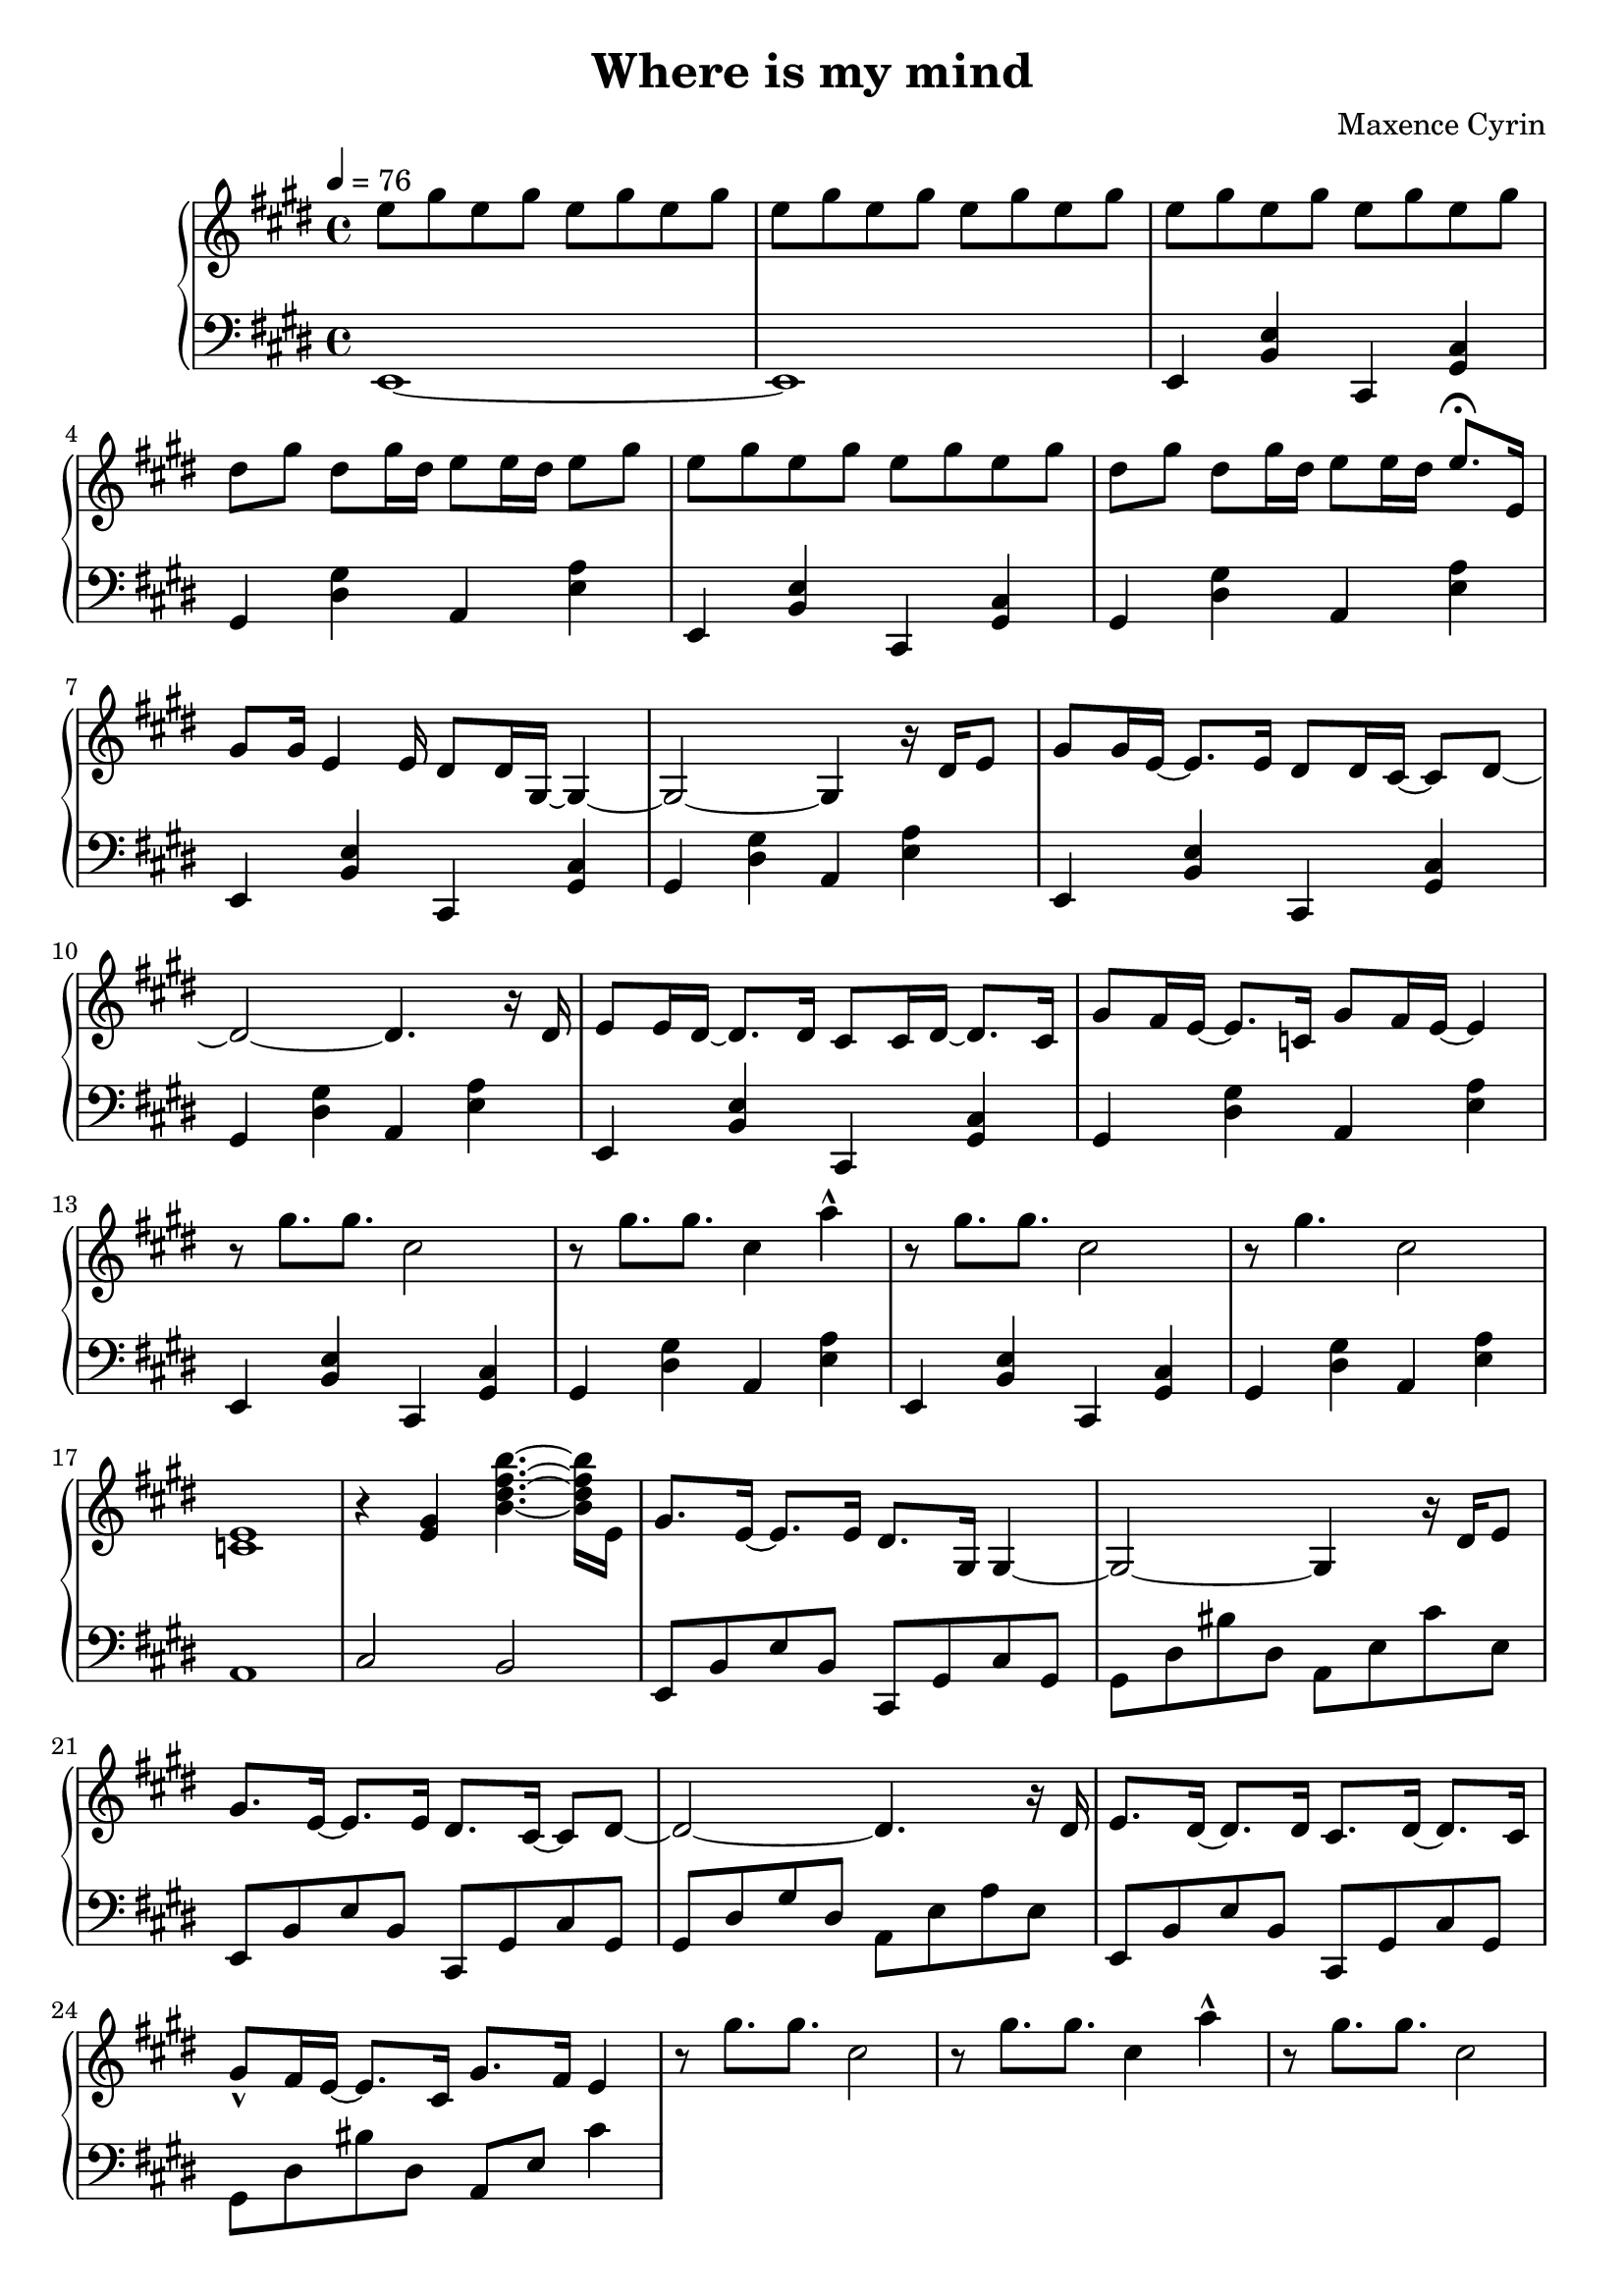 \version "2.24.2"

\header {
  title = "Where is my mind"
  composer = "Maxence Cyrin"
}

upper = \relative c' {
  \clef treble
  \key e \major
  \time 4/4
  \tempo 4 = 76

  % ===== FIRST PAGE =====
  e'8 gis8 e8 gis8 e8 gis8 e8 gis8 | 
  e8 gis8 e8 gis8 e8 gis8 e8 gis8 |
  e8 gis8 e8 gis8 e8 gis8 e8 gis8
  dis8 gis8 dis8 gis16 dis16 e8 e16 dis16 e8 gis8
  e8 gis8 e8 gis8 e8 gis8 e8 gis8
  dis8 gis8 dis8 gis16 dis16 e8 e16 dis16 e8. \fermata e,16
  gis8 gis16 e4 e16 dis8 dis16 gis,16~ gis4~
  gis2~ gis4 r16 dis'16 e8
  gis8 gis16 e16~ e8. e16 dis8 dis16 cis16~ cis8 dis8~
  dis2~ dis4. r16 dis16
  e8 e16 dis16~ dis8. dis16 cis8 cis16 dis16~ dis8. cis16
  gis'8 fis16 e16~ e8. c16 gis'8 fis16 e16~ e4
  r8 gis'8. gis8. cis,2
  r8 gis'8. gis8. cis,4 a'4-^
  r8 gis8. gis8. cis,2
  r8 gis'4. cis,2
  <<c,1 e1>>
  r4 <<e4 gis4>> <<b4.~ dis4.~ fis4.~ b4.~>> <<b,16 dis16 fis16 b16>> e,,16
  gis8. e16~ e8. e16 dis8. gis,16 gis4~
  gis2~ gis4 r16 dis'16 e8
  gis8. e16~ e8. e16 dis8. cis16~ cis8 dis8~
  dis2~ dis4. r16 dis16
  e8. dis16~ dis8. dis16 cis8. dis16~ dis8. cis16
  gis'8-^ fis16 e16~ e8. cis16 gis'8. fis16 e4

  r8 gis'8. gis8. cis,2
  r8 gis'8. gis8. cis,4 a'4-^
  r8 gis8. gis8. cis,2
  r1
  r1
  b'4.~ b32 a32 gis32 fis32 gis4.~ gis16 gis16
  fis4.~ fis16 fis16 e16 dis16 cis16 dis16 e16 fis16 gis16 a16
  b4.~ b32 a32 gis32 fis32 gis4.~ gis16 gis16
  fis4.~ fis16 fis16 e16 fis16 gis16 a16 b16 cis16 dis8
  r4 <<e,4 e,4>> <<dis'2 dis,2>>
  r2 r4 cis16 dis16 e8
  r4 <<e'4 e,4>> <<dis'2 dis,2>>
  r1
  r1
  e'8 gis8 e8 gis8 e8 gis8 e8 gis8
  dis8 gis8 dis8 gis16 dis16 e8 e16 dis16 e8 gis8
  e8 gis8 e8 gis8 e8 gis8 e8 gis8
  dis8 gis8 dis8 gis16 dis16 e8 e16 dis16 e8 gis8
  e8 gis8 e8 gis8 e8 gis8 e8 gis8
  dis8 gis8 dis8 gis16 dis16 e8 e16 dis16 e8 gis8
  e8 gis8 e8 gis8 e8 gis8 e8 gis8
  dis8 gis8 dis8 gis16 dis16 e8 e16 dis16 e4 \fermata
  e16 gis16 e16 gis16 e16 gis16 e16 gis16 cis16 gis16 cis16 gis16 cis16 gis16 cis16 gis16
  dis16 gis16 dis16 gis16 dis8 gis16 dis16 e8 e16 dis16 e16 gis16 e16 gis16

  e16 gis16 e16 gis16 e16 gis16 e16 gis16 cis16 gis16 cis16 gis16 cis16 gis16 cis16 gis16
  dis16 gis16 dis16 gis16 dis8 gis16 dis16 e8 e16 dis16 e16 gis16 e16 gis16
  e8 gis8 e8 gis8 e8 gis8 e8 gis8
  dis8 gis8 gis8 gis16 dis16 e8 e16 dis16 e8 gis8
  e8 gis8 e8 gis8 e8 gis8 e8 gis8
  dis8 gis8 gis8 gis16 dis16 e8 e16 dis16 e8 gis8
  e8 gis8 e8 gis8 e8 gis8 e8 gis8
  dis8 gis8 dis8 gis16 dis16 e8 e16 dis16 e8 fis8
  gis1
}

lower = \relative c {
  \clef bass
  \key e \major
  \time 4/4

  e,1~
  e1
  e4 <<b'4 e4>> cis,4 <<gis'4 cis4>>
  gis4 <<dis'4 gis4>> a,4 <<e'4 a4>>
  e,4 <<b'4 e4>> cis,4 <<gis'4 cis4>>
  gis4 <<dis'4 gis4>> a,4 <<e'4 a4>>
  e,4 <<b'4 e4>> cis,4 <<gis'4 cis4>>
  gis4 <<dis'4 gis4>> a,4 <<e'4 a4>>
  e,4 <<b'4 e4>> cis,4 <<gis'4 cis4>>
  gis4 <<dis'4 gis4>> a,4 <<e'4 a4>>
  e,4 <<b'4 e4>> cis,4 <<gis'4 cis4>>
  gis4 <<dis'4 gis4>> a,4 <<e'4 a4>>
  e,4 <<b'4 e4>> cis,4 <<gis'4 cis4>>
  gis4 <<dis'4 gis4>> a,4 <<e'4 a4>>
  e,4 <<b'4 e4>> cis,4 <<gis'4 cis4>>
  gis4 <<dis'4 gis4>> a,4 <<e'4 a4>>
  a,1
  cis2 b2
  e,8 b'8 e8 b8 cis,8 gis'8 cis8 gis8
  gis8 dis'8 bis'8 dis,8 a8 e'8 cis'8 e,8
  e,8 b'8 e8 b8 cis,8 gis'8 cis8 gis8
  gis8 dis'8 gis8 dis8 a8 e'8 a8 e8
  e,8 b'8 e8 b8 cis,8 gis'8 cis8 gis8
  gis8 dis'8 bis'8 dis,8 a8 e'8 cis'4


}

\score {
  \new PianoStaff <<
    \new Staff = "upper" \upper
    \new Staff = "lower" \lower
  >>
  \layout { }
  \midi { }
}